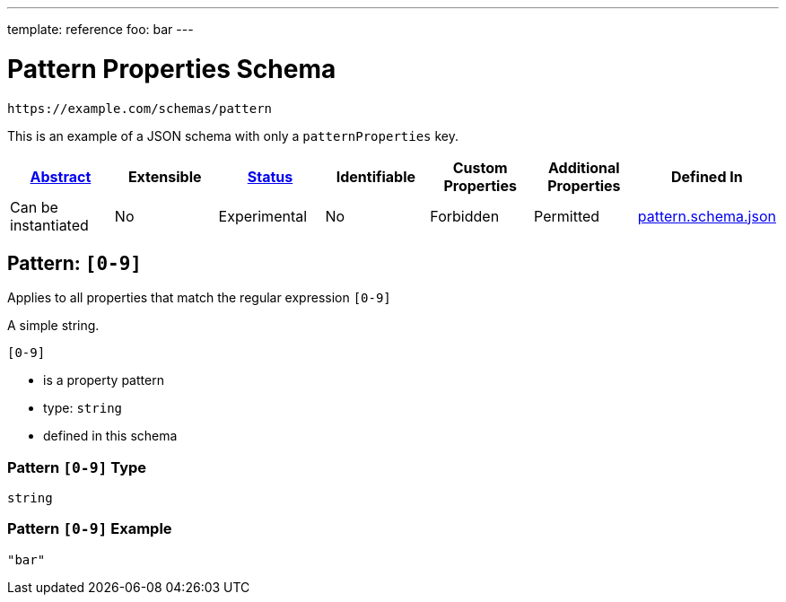 ---
template: reference
foo: bar
---

= Pattern Properties Schema

....
https://example.com/schemas/pattern
....

This is an example of a JSON schema with only a `patternProperties` key.

|===
|link:../abstract.asciidoc[Abstract] |Extensible |link:../status.asciidoc[Status] |Identifiable |Custom Properties |Additional Properties |Defined In

|Can be instantiated
|No
|Experimental
|No
|Forbidden
|Permitted
|link:pattern.schema.json[pattern.schema.json]
|===

== Pattern: `[0-9]`

Applies to all properties that match the regular expression `[0-9]`

A simple string.

`[0-9]`

* is a property pattern
* type: `string`
* defined in this schema

=== Pattern `[0-9]` Type

`string`

=== Pattern `[0-9]` Example

[source,json]
----
"bar"
----
